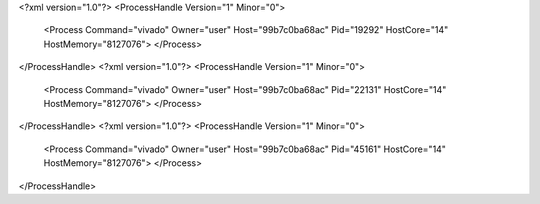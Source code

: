 <?xml version="1.0"?>
<ProcessHandle Version="1" Minor="0">
    <Process Command="vivado" Owner="user" Host="99b7c0ba68ac" Pid="19292" HostCore="14" HostMemory="8127076">
    </Process>
</ProcessHandle>
<?xml version="1.0"?>
<ProcessHandle Version="1" Minor="0">
    <Process Command="vivado" Owner="user" Host="99b7c0ba68ac" Pid="22131" HostCore="14" HostMemory="8127076">
    </Process>
</ProcessHandle>
<?xml version="1.0"?>
<ProcessHandle Version="1" Minor="0">
    <Process Command="vivado" Owner="user" Host="99b7c0ba68ac" Pid="45161" HostCore="14" HostMemory="8127076">
    </Process>
</ProcessHandle>

